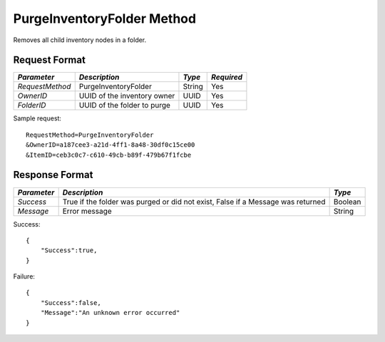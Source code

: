 PurgeInventoryFolder Method
===========================

Removes all child inventory nodes in a folder.


Request Format
--------------

+-----------------+-----------------------------+---------+-------------+
| *Parameter*     | *Description*               | *Type*  | *Required*  |
+=================+=============================+=========+=============+
| `RequestMethod` | PurgeInventoryFolder        | String  | Yes         | 
+-----------------+-----------------------------+---------+-------------+
| `OwnerID`       | UUID of the inventory owner | UUID    | Yes         | 
+-----------------+-----------------------------+---------+-------------+
| `FolderID`      | UUID of the folder to purge | UUID    | Yes         | 
+-----------------+-----------------------------+---------+-------------+

Sample request: ::

    RequestMethod=PurgeInventoryFolder
    &OwnerID=a187cee3-a21d-4ff1-8a48-30df0c15ce00
    &ItemID=ceb3c0c7-c610-49cb-b89f-479b67f1fcbe


Response Format
---------------

+-------------+-------------------------------------------------+---------+
| *Parameter* | *Description*                                   | *Type*  |
+=============+=================================================+=========+
| `Success`   | True if the folder was purged or did not exist, | Boolean |
|             | False if a Message was returned                 |         |
+-------------+-------------------------------------------------+---------+
| `Message`   | Error message                                   | String  |
+-------------+-------------------------------------------------+---------+

Success: ::

    {
        "Success":true,
    }


Failure: ::

    {
        "Success":false,
        "Message":"An unknown error occurred"
    }

